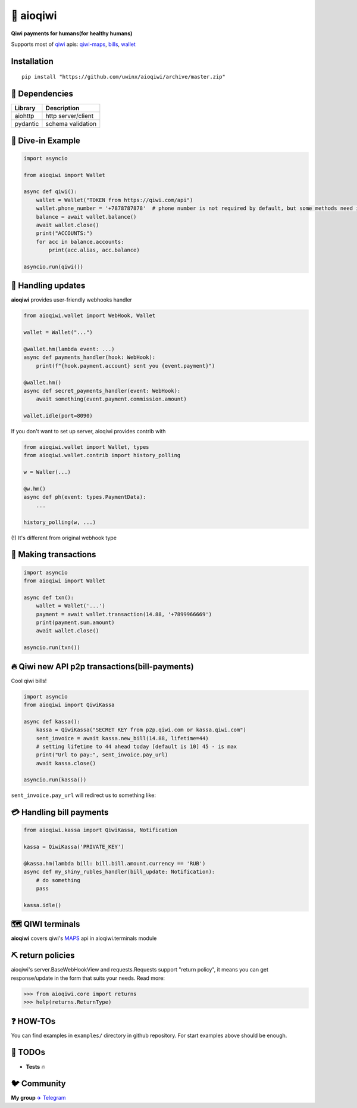 ===========
🥝 aioqiwi
===========

.. image:: https://img.shields.io/badge/Python%203.7-blue.svg
    :target: https://www.python.org/
    :alt: Python-version

**Qiwi payments for humans(for healthy humans)**

Supports most of `qiwi <https://qiwi.com>`_ apis: `qiwi-maps <https://github.com/QIWI-API/qiwi-map>`_, `bills <https://developer.qiwi.com/en/bill-payments/>`_, `wallet <https://developer.qiwi.com/en/qiwi-wallet-personal/>`_

------------
Installation
------------

::

    pip install "https://github.com/uwinx/aioqiwi/archive/master.zip"

---------------
🔸 Dependencies
---------------

+------------+--------------------+
| Library    | Description        |
+============+====================+
|  aiohttp   | http server/client |
+------------+--------------------+
|  pydantic  | schema validation  |
+------------+--------------------+

-------------------
🔹 Dive-in Example
-------------------

.. code:: python

    import asyncio

    from aioqiwi import Wallet

    async def qiwi():
        wallet = Wallet("TOKEN from https://qiwi.com/api")
        wallet.phone_number = '+7878787878'  # phone number is not required by default, but some methods need it
        balance = await wallet.balance()
        await wallet.close()
        print("ACCOUNTS:")
        for acc in balance.accounts:
            print(acc.alias, acc.balance)

    asyncio.run(qiwi())


--------------------
📣 Handling updates
--------------------

**aioqiwi** provides user-friendly webhooks handler


.. code:: python

    from aioqiwi.wallet import WebHook, Wallet

    wallet = Wallet("...")

    @wallet.hm(lambda event: ...)
    async def payments_handler(hook: WebHook):
        print(f"{hook.payment.account} sent you {event.payment}")

    @wallet.hm()
    async def secret_payments_handler(event: WebHook):
        await something(event.payment.commission.amount)

    wallet.idle(port=8090)


If you don't want to set up server, aioqiwi provides contrib with


.. code:: python


    from aioqiwi.wallet import Wallet, types
    from aioqiwi.wallet.contrib import history_polling

    w = Waller(...)

    @w.hm()
    async def ph(event: types.PaymentData):
        ...

    history_polling(w, ...)


(!) It's different from original webhook type



----------------------
💸 Making transactions
----------------------


.. code:: python

    import asyncio
    from aioqiwi import Wallet

    async def txn():
        wallet = Wallet('...')
        payment = await wallet.transaction(14.88, '+7899966669')
        print(payment.sum.amount)
        await wallet.close()

    asyncio.run(txn())


---------------------------------------------------
🔥 Qiwi new API p2p transactions(bill-payments)
---------------------------------------------------
Cool qiwi bills!


.. code:: python

    import asyncio
    from aioqiwi import QiwiKassa

    async def kassa():
        kassa = QiwiKassa("SECRET KEY from p2p.qiwi.com or kassa.qiwi.com")
        sent_invoice = await kassa.new_bill(14.88, lifetime=44)
        # setting lifetime to 44 ahead today [default is 10] 45 - is max
        print("Url to pay:", sent_invoice.pay_url)
        await kassa.close()

    asyncio.run(kassa())


``sent_invoice.pay_url`` will redirect us to something like:

.. image:: https://imbt.ga/gO8EzaFItB


---------------------------
💳 Handling bill payments
---------------------------


.. code:: python


    from aioqiwi.kassa import QiwiKassa, Notification

    kassa = QiwiKassa('PRIVATE_KEY')

    @kassa.hm(lambda bill: bill.bill.amount.currency == 'RUB')
    async def my_shiny_rubles_handler(bill_update: Notification):
        # do something
        pass

    kassa.idle()


--------------------
🗺 QIWI terminals
--------------------

**aioqiwi** covers qiwi's `MAPS
<https://developer.qiwi.com/ru/qiwi-map>`_ api in aioqiwi.terminals module


-----------------------------
⛏ return policies
-----------------------------

aioqiwi's server.BaseWebHookView and requests.Requests support "return policy", it means you can get response/update in the form that suits your needs.
Read more:

>>> from aioqiwi.core import returns
>>> help(returns.ReturnType)


-------------------
❓ HOW-TOs
-------------------

You can find examples in ``examples/`` directory in github repository. For start examples above should be enough.


---------------------------
🔧 TODOs
---------------------------

- **Tests** 🔥

------------------------------------------
🐦 Community
------------------------------------------

**My group**
`✈️ Telegram
<https://t.me/joinchat/B2cC_hSIAiYXxqKghdguCA>`_
